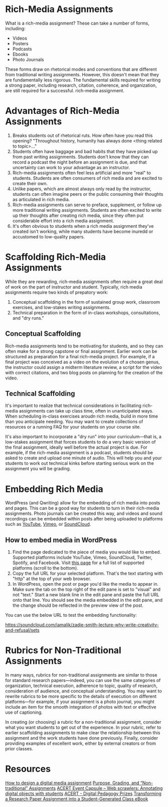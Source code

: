 * Rich-Media Assignments

What is a rich-media assignment? These can take a number of forms, including:

- Videos
- Posters
- Podcasts
- Ebooks
- Photo Journals

These forms draw on rhetorical modes and conventions that are different from traditional writing assignments. However, this doesn't mean that they are fundamentally less rigorous. The fundamental skills required for writing a strong paper, including research, citation, coherence, and organization, are still required for a successful. rich-media assignment.

* Advantages of Rich-Media Assignments

1. Breaks students out of rhetorical ruts. How often have you read this opening? "Throughout history, humanity has always done <thing related to topic>..."
2. Students often have baggage and bad habits that they have picked up from past writing assignments. Students don't know that they can record a podcast the night before an assignment is due, and that uncertainty can work to your advantage as an instructor.
3. Rich-media assignments often feel less artificial and more "real" to students. Students are often consumers of rich media and are excited to create their own.
4. Unlike papers, which are almost always only read by the instructor, students can often imagine peers or the public consuming their thoughts as articulated in rich media.
5. Rich-media assignments can serve to preface, supplement, or follow up more traditional writing assignments. Students are often excited to write up their thoughts after creating rich media, since they often put considerable effort into a rich media assignment.
6. It's often obvious to students when a rich media assignment they've created isn't working, while many students have become inuredd or accustomed to low-quality papers.

* Scaffolding Rich-Media Assignments

While they are rewarding, rich-media assignments often require a great deal of work on the part of instructor and student. Typically, rich media assignments require two kinds of prepatory work:
 
1. Conceptual scaffolding in the form of sustained group work, classroom exercises, and low-stakes writing assignments.
2. Technical preparation in the form of in-class workshops, consultations, and "dry runs."

** Conceptual Scaffolding

Rich-media assignments tend to be motivating for students, and so they can often make for a strong capstone or final assignment. Earlier work can be structured as preparation for a final rich-media project. For example, if a final project was conceived as a video on the evolution of a chosen genus, the instructor could assign a midterm literature review, a script for the video with correct citations, and two blog posts on planning for the creation of the video.

** Technical Scaffolding

It's important to realize that technical considerations in facilitating rich-media assignments can take up class time, often in unanticipated ways. When scheduling in-class exercises aroudn rich media, build in more time than you anticipate needing. You may want to create collections of resources or a running FAQ for your students on your course site. 

It's also important to incorporate a "dry run" into your curriculum—that is, a low-stakes assignment that forces students to do a very basic version of the final assignment, ideally well before the actual project is due. For example, if the rich-media assignment is a podcast, students should be asked to create and upload one minute of audio. This will help you and your students to work out technical kinks before starting serious work on the assignment you will be grading.

* Embedding Rich Media

WordPress (and Qwriting) allow for the embedding of rich media into posts and pages. This can be a good way for students to turn in their rich-media assignments. Photo journals can be created this way, and videos and sound recordings can be embedded within posts after being uploaded to platforms such as [[https://www.youtube.com/][YouTube]], [[https://vimeo.com/][Vimeo]], or [[https://soundcloud.com/search/sounds][SoundCloud]].

** How to embed media in WordPress

1. Find the page dedicated to the piece of media you would like to embed. Supported platforms include YouTube, Vimeo, SoundCloud, Twitter, Spotify, and Facebook. Visit [[https://codex.wordpress.org/Embeds][this page]] for a full list of supported platforms (scroll to the bottom).
2. Copy the full URL for your selected platform. That's the text starting with "http" at the top of your web browser. 
3. In WordPress, open the post or page you'd like the media to appear in. Make sure the tab on the top right of the edit pane is set to "visual" and not "text." Start a new blank line in the edit pane and paste the full URL onto that line. You should see the media embedded in the edit pane, and the change should be reflected in the preview view of the post.

You can use the below URL to test the embedding functionality:

https://soundcloud.com/iamalik/zadie-smith-lecture-why-write-creativity-and-refusal/sets

* Rubrics for Non-Traditional Assignments

In many ways, rubrics for non-traditional assignments are similar to those for standard research papers—indeed, you can use the same categories of organization, technical execution, adherence to topic, quality of research, consideration of audience, and conceptual understanding. You may want to rewrite rubrics to be more specific to the details of execution on different platforms—for example, if your assignment is a photo journal, you might include an item for the smooth integration of photos with text or effective use of captioning.

In creating (or choosing) a rubric for a non-traditional assignment, consider what you want students to get out of the experience. In your rubric, refer to earlier scaffolding assignments to make clear the relationship between this assignment and the work students have done previously. Finally, consider providing examples of excellent work, either by external creators or from prior classes.

* Resources
[[https://ltlatnd.wordpress.com/2012/11/05/how-to-design-a-digital-media-project/][How to design a digital media assignment]]
[[http://www.teachingushistory.co/2016/03/purpose-grading-and-non-traditional-assignments.html][Purpose, Grading, and “Non-traditional” Assignments]]
[[http://acert.hunter.cuny.edu/blog/web-scrawlers/2016/11/07/][ACERT Event Capsule – Web scrawlers: Annotating digital objects with students]]
[[http://acert.hunter.cuny.edu/blog/digped-prizes/2016/05/23/][ACERT - Digital Pedagogy Prizes]]
[[http://ctl.columbia.edu/announcements/in-conversation-transforming-a-research-paper-assignment-into-a-student-generated-class-ebook/][Transforming a Research Paper Assignment into a Student-Generated Class eBook]]
